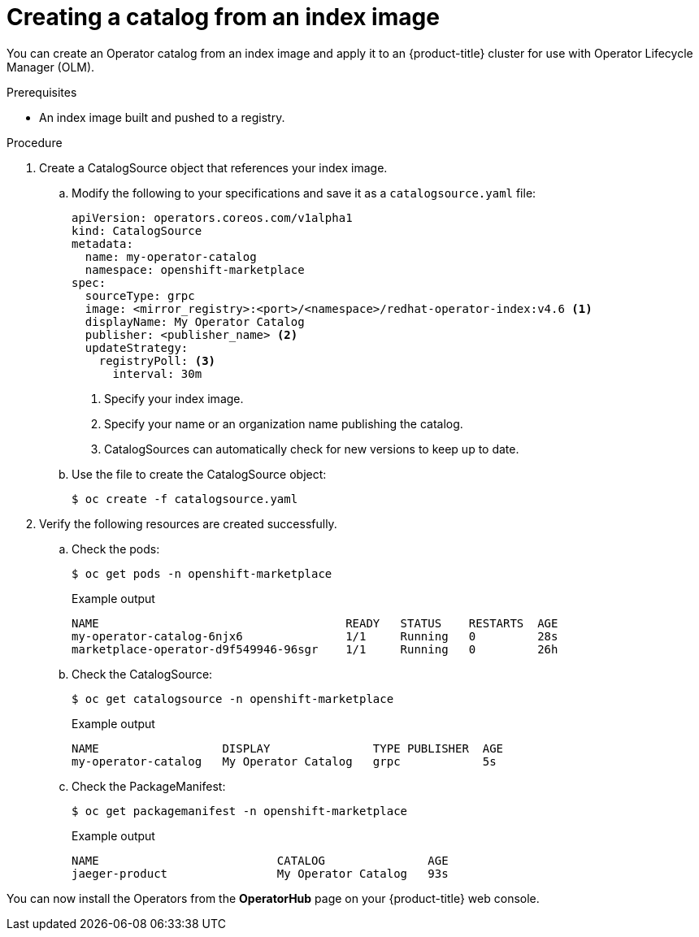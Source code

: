 // Module included in the following assemblies:
//
// * operators/admin/olm-restricted-networks.adoc
// * operators/admin/managing-custom-catalogs.adoc
// * migration/migrating_3_4/deploying-cam-3-4.adoc
// * migration/migrating_4_1_4/deploying-cam-4-1-4.adoc
// * migration/migrating_4_2_4/deploying-cam-4-2-4.adoc

ifdef::openshift-origin[]
:index-image: upstream-community-operators
:tag: latest
endif::[]
ifndef::openshift-origin[]
:index-image: redhat-operator-index
:tag: v4.6
endif::[]

[id="olm-creating-catalog-from-index_{context}"]
= Creating a catalog from an index image

You can create an Operator catalog from an index image and apply it to an {product-title} cluster for use with Operator Lifecycle Manager (OLM).

.Prerequisites

* An index image built and pushed to a registry.

.Procedure

. Create a CatalogSource object that references your index image.

.. Modify the following to your specifications and save it as a `catalogsource.yaml` file:
+
[source,yaml,subs="attributes+"]
----
apiVersion: operators.coreos.com/v1alpha1
kind: CatalogSource
metadata:
  name: my-operator-catalog
  namespace: openshift-marketplace
spec:
  sourceType: grpc
  image: <mirror_registry>:<port>/<namespace>/{index-image}:{tag} <1>
  displayName: My Operator Catalog
  publisher: <publisher_name> <2>
  updateStrategy:
    registryPoll: <3>
      interval: 30m
----
<1> Specify your index image.
<2> Specify your name or an organization name publishing the catalog.
<3> CatalogSources can automatically check for new versions to keep up to date.

.. Use the file to create the CatalogSource object:
+
[source,terminal]
----
$ oc create -f catalogsource.yaml
----

. Verify the following resources are created successfully.

.. Check the pods:
+
[source,terminal]
----
$ oc get pods -n openshift-marketplace
----
+
.Example output
[source,terminal]
----
NAME                                    READY   STATUS    RESTARTS  AGE
my-operator-catalog-6njx6               1/1     Running   0         28s
marketplace-operator-d9f549946-96sgr    1/1     Running   0         26h
----

.. Check the CatalogSource:
+
[source,terminal]
----
$ oc get catalogsource -n openshift-marketplace
----
+
.Example output
[source,terminal]
----
NAME                  DISPLAY               TYPE PUBLISHER  AGE
my-operator-catalog   My Operator Catalog   grpc            5s
----

.. Check the PackageManifest:
+
[source,terminal]
----
$ oc get packagemanifest -n openshift-marketplace
----
+
.Example output
[source,terminal]
----
NAME                          CATALOG               AGE
jaeger-product                My Operator Catalog   93s
----

You can now install the Operators from the *OperatorHub* page on your {product-title} web console.

:!index-image:
:!tag:
